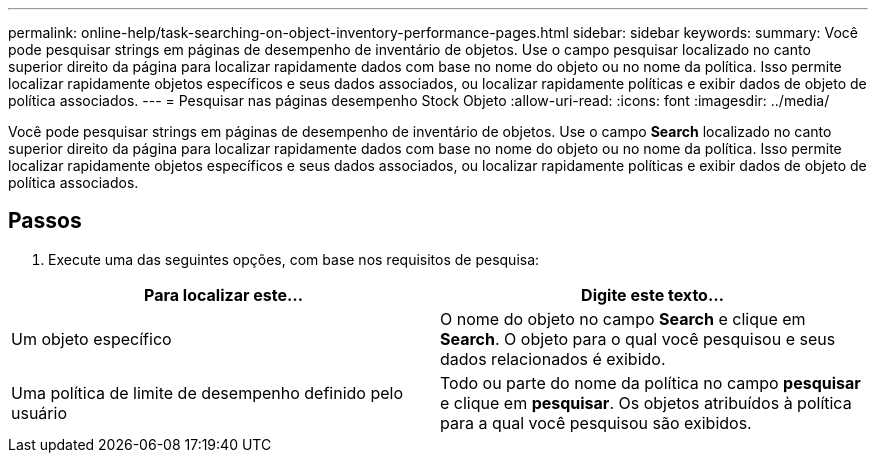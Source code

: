 ---
permalink: online-help/task-searching-on-object-inventory-performance-pages.html 
sidebar: sidebar 
keywords:  
summary: Você pode pesquisar strings em páginas de desempenho de inventário de objetos. Use o campo pesquisar localizado no canto superior direito da página para localizar rapidamente dados com base no nome do objeto ou no nome da política. Isso permite localizar rapidamente objetos específicos e seus dados associados, ou localizar rapidamente políticas e exibir dados de objeto de política associados. 
---
= Pesquisar nas páginas desempenho Stock Objeto
:allow-uri-read: 
:icons: font
:imagesdir: ../media/


[role="lead"]
Você pode pesquisar strings em páginas de desempenho de inventário de objetos. Use o campo *Search* localizado no canto superior direito da página para localizar rapidamente dados com base no nome do objeto ou no nome da política. Isso permite localizar rapidamente objetos específicos e seus dados associados, ou localizar rapidamente políticas e exibir dados de objeto de política associados.



== Passos

. Execute uma das seguintes opções, com base nos requisitos de pesquisa:


[cols="2*"]
|===
| Para localizar este... | Digite este texto... 


 a| 
Um objeto específico
 a| 
O nome do objeto no campo *Search* e clique em *Search*. O objeto para o qual você pesquisou e seus dados relacionados é exibido.



 a| 
Uma política de limite de desempenho definido pelo usuário
 a| 
Todo ou parte do nome da política no campo *pesquisar* e clique em *pesquisar*. Os objetos atribuídos à política para a qual você pesquisou são exibidos.

|===